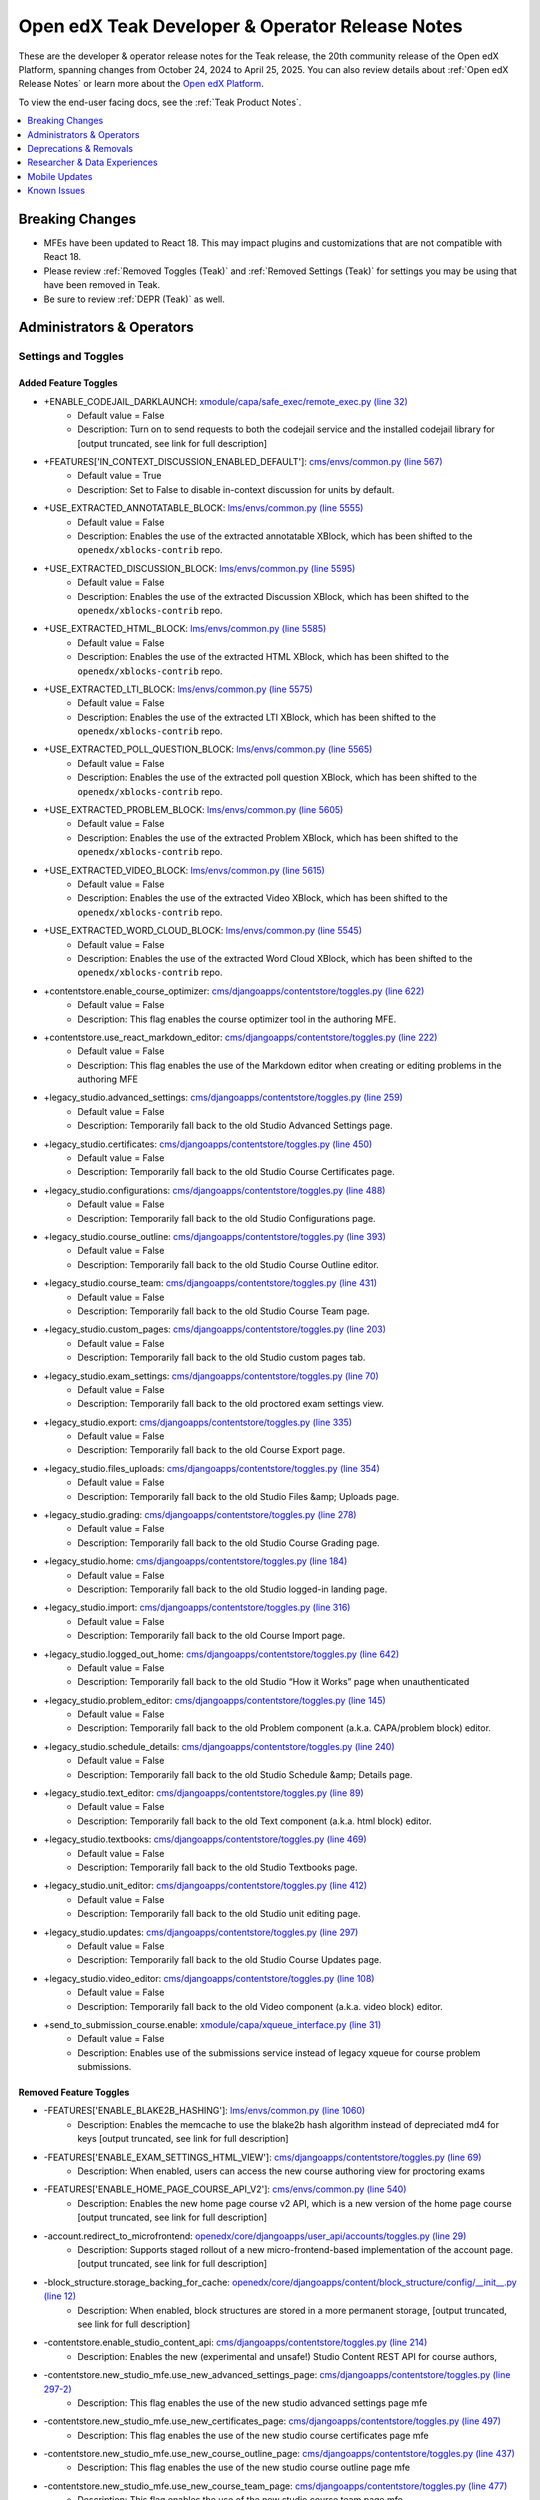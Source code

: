 .. _Teak Dev Notes:

Open edX Teak Developer & Operator Release Notes
################################################

These are the developer & operator release notes for the Teak release, the 20th
community release of the Open edX Platform, spanning changes from October 24,
2024 to April 25, 2025. You can also review details about :ref:`Open edX Release Notes` or
learn more about the `Open edX Platform`_.

To view the end-user facing docs, see the :ref:`Teak Product Notes`.

.. _Open edX Platform: https://openedx.org

.. contents::
 :depth: 1
 :local:

Breaking Changes
*****************

* MFEs have been updated to React 18. This may impact plugins and customizations that are not compatible with React 18.
* Please review :ref:`Removed Toggles (Teak)` and :ref:`Removed Settings (Teak)` for settings you may be using that have been removed in Teak.
* Be sure to review :ref:`DEPR (Teak)` as well.


Administrators & Operators
**************************

Settings and Toggles
====================

Added Feature Toggles
---------------------

* +ENABLE_CODEJAIL_DARKLAUNCH: `xmodule/capa/safe_exec/remote_exec.py (line 32) <https://github.com/openedx/edx-platform/blob/b0588452088a6dd48e865f51d27e8d0e6f609bdc/xmodule/capa/safe_exec/remote_exec.py#L32>`_
   * Default value = False
   * Description: Turn on to send requests to both the codejail service and the installed codejail library for [output truncated, see link for full description]

* +FEATURES['IN_CONTEXT_DISCUSSION_ENABLED_DEFAULT']: `cms/envs/common.py (line 567) <https://github.com/openedx/edx-platform/blob/b0588452088a6dd48e865f51d27e8d0e6f609bdc/cms/envs/common.py#L567>`_
   * Default value = True
   * Description: Set to False to disable in-context discussion for units by default.

* +USE_EXTRACTED_ANNOTATABLE_BLOCK: `lms/envs/common.py (line 5555) <https://github.com/openedx/edx-platform/blob/b0588452088a6dd48e865f51d27e8d0e6f609bdc/lms/envs/common.py#L5555>`_
   * Default value = False
   * Description: Enables the use of the extracted annotatable XBlock, which has been shifted to the ``openedx/xblocks-contrib`` repo.

* +USE_EXTRACTED_DISCUSSION_BLOCK: `lms/envs/common.py (line 5595) <https://github.com/openedx/edx-platform/blob/b0588452088a6dd48e865f51d27e8d0e6f609bdc/lms/envs/common.py#L5595>`_
   * Default value = False
   * Description: Enables the use of the extracted Discussion XBlock, which has been shifted to the ``openedx/xblocks-contrib`` repo.

* +USE_EXTRACTED_HTML_BLOCK: `lms/envs/common.py (line 5585) <https://github.com/openedx/edx-platform/blob/b0588452088a6dd48e865f51d27e8d0e6f609bdc/lms/envs/common.py#L5585>`_
   * Default value = False
   * Description: Enables the use of the extracted HTML XBlock, which has been shifted to the ``openedx/xblocks-contrib`` repo.

* +USE_EXTRACTED_LTI_BLOCK: `lms/envs/common.py (line 5575) <https://github.com/openedx/edx-platform/blob/b0588452088a6dd48e865f51d27e8d0e6f609bdc/lms/envs/common.py#L5575>`_
   * Default value = False
   * Description: Enables the use of the extracted LTI XBlock, which has been shifted to the ``openedx/xblocks-contrib`` repo.

* +USE_EXTRACTED_POLL_QUESTION_BLOCK: `lms/envs/common.py (line 5565) <https://github.com/openedx/edx-platform/blob/b0588452088a6dd48e865f51d27e8d0e6f609bdc/lms/envs/common.py#L5565>`_
   * Default value = False
   * Description: Enables the use of the extracted poll question XBlock, which has been shifted to the ``openedx/xblocks-contrib`` repo.

* +USE_EXTRACTED_PROBLEM_BLOCK: `lms/envs/common.py (line 5605) <https://github.com/openedx/edx-platform/blob/b0588452088a6dd48e865f51d27e8d0e6f609bdc/lms/envs/common.py#L5605>`_
   * Default value = False
   * Description: Enables the use of the extracted Problem XBlock, which has been shifted to the ``openedx/xblocks-contrib`` repo.

* +USE_EXTRACTED_VIDEO_BLOCK: `lms/envs/common.py (line 5615) <https://github.com/openedx/edx-platform/blob/b0588452088a6dd48e865f51d27e8d0e6f609bdc/lms/envs/common.py#L5615>`_
   * Default value = False
   * Description: Enables the use of the extracted Video XBlock, which has been shifted to the ``openedx/xblocks-contrib`` repo.

* +USE_EXTRACTED_WORD_CLOUD_BLOCK: `lms/envs/common.py (line 5545) <https://github.com/openedx/edx-platform/blob/b0588452088a6dd48e865f51d27e8d0e6f609bdc/lms/envs/common.py#L5545>`_
   * Default value = False
   * Description: Enables the use of the extracted Word Cloud XBlock, which has been shifted to the ``openedx/xblocks-contrib`` repo.

* +contentstore.enable_course_optimizer: `cms/djangoapps/contentstore/toggles.py (line 622) <https://github.com/openedx/edx-platform/blob/b0588452088a6dd48e865f51d27e8d0e6f609bdc/cms/djangoapps/contentstore/toggles.py#L622>`_
   * Default value = False
   * Description: This flag enables the course optimizer tool in the authoring MFE.

* +contentstore.use_react_markdown_editor: `cms/djangoapps/contentstore/toggles.py (line 222) <https://github.com/openedx/edx-platform/blob/b0588452088a6dd48e865f51d27e8d0e6f609bdc/cms/djangoapps/contentstore/toggles.py#L222>`_
   * Default value = False
   * Description: This flag enables the use of the Markdown editor when creating or editing problems in the authoring MFE

.. _legacy-studio flags:

* +legacy_studio.advanced_settings: `cms/djangoapps/contentstore/toggles.py (line 259) <https://github.com/openedx/edx-platform/blob/b0588452088a6dd48e865f51d27e8d0e6f609bdc/cms/djangoapps/contentstore/toggles.py#L259>`_
   * Default value = False
   * Description: Temporarily fall back to the old Studio Advanced Settings page.

* +legacy_studio.certificates: `cms/djangoapps/contentstore/toggles.py (line 450) <https://github.com/openedx/edx-platform/blob/b0588452088a6dd48e865f51d27e8d0e6f609bdc/cms/djangoapps/contentstore/toggles.py#L450>`_
   * Default value = False
   * Description: Temporarily fall back to the old Studio Course Certificates page.

* +legacy_studio.configurations: `cms/djangoapps/contentstore/toggles.py (line 488) <https://github.com/openedx/edx-platform/blob/b0588452088a6dd48e865f51d27e8d0e6f609bdc/cms/djangoapps/contentstore/toggles.py#L488>`_
   * Default value = False
   * Description: Temporarily fall back to the old Studio Configurations page.

* +legacy_studio.course_outline: `cms/djangoapps/contentstore/toggles.py (line 393) <https://github.com/openedx/edx-platform/blob/b0588452088a6dd48e865f51d27e8d0e6f609bdc/cms/djangoapps/contentstore/toggles.py#L393>`_
   * Default value = False
   * Description: Temporarily fall back to the old Studio Course Outline editor.

* +legacy_studio.course_team: `cms/djangoapps/contentstore/toggles.py (line 431) <https://github.com/openedx/edx-platform/blob/b0588452088a6dd48e865f51d27e8d0e6f609bdc/cms/djangoapps/contentstore/toggles.py#L431>`_
   * Default value = False
   * Description: Temporarily fall back to the old Studio Course Team page.

* +legacy_studio.custom_pages: `cms/djangoapps/contentstore/toggles.py (line 203) <https://github.com/openedx/edx-platform/blob/b0588452088a6dd48e865f51d27e8d0e6f609bdc/cms/djangoapps/contentstore/toggles.py#L203>`_
   * Default value = False
   * Description: Temporarily fall back to the old Studio custom pages tab.

* +legacy_studio.exam_settings: `cms/djangoapps/contentstore/toggles.py (line 70) <https://github.com/openedx/edx-platform/blob/b0588452088a6dd48e865f51d27e8d0e6f609bdc/cms/djangoapps/contentstore/toggles.py#L70>`_
   * Default value = False
   * Description: Temporarily fall back to the old proctored exam settings view.

* +legacy_studio.export: `cms/djangoapps/contentstore/toggles.py (line 335) <https://github.com/openedx/edx-platform/blob/b0588452088a6dd48e865f51d27e8d0e6f609bdc/cms/djangoapps/contentstore/toggles.py#L335>`_
   * Default value = False
   * Description: Temporarily fall back to the old Course Export page.

* +legacy_studio.files_uploads: `cms/djangoapps/contentstore/toggles.py (line 354) <https://github.com/openedx/edx-platform/blob/b0588452088a6dd48e865f51d27e8d0e6f609bdc/cms/djangoapps/contentstore/toggles.py#L354>`_
   * Default value = False
   * Description: Temporarily fall back to the old Studio Files &amp; Uploads page.

* +legacy_studio.grading: `cms/djangoapps/contentstore/toggles.py (line 278) <https://github.com/openedx/edx-platform/blob/b0588452088a6dd48e865f51d27e8d0e6f609bdc/cms/djangoapps/contentstore/toggles.py#L278>`_
   * Default value = False
   * Description: Temporarily fall back to the old Studio Course Grading page.

* +legacy_studio.home: `cms/djangoapps/contentstore/toggles.py (line 184) <https://github.com/openedx/edx-platform/blob/b0588452088a6dd48e865f51d27e8d0e6f609bdc/cms/djangoapps/contentstore/toggles.py#L184>`_
   * Default value = False
   * Description: Temporarily fall back to the old Studio logged-in landing page.

* +legacy_studio.import: `cms/djangoapps/contentstore/toggles.py (line 316) <https://github.com/openedx/edx-platform/blob/b0588452088a6dd48e865f51d27e8d0e6f609bdc/cms/djangoapps/contentstore/toggles.py#L316>`_
   * Default value = False
   * Description: Temporarily fall back to the old Course Import page.

* +legacy_studio.logged_out_home: `cms/djangoapps/contentstore/toggles.py (line 642) <https://github.com/openedx/edx-platform/blob/b0588452088a6dd48e865f51d27e8d0e6f609bdc/cms/djangoapps/contentstore/toggles.py#L642>`_
   * Default value = False
   * Description: Temporarily fall back to the old Studio “How it Works” page when unauthenticated

* +legacy_studio.problem_editor: `cms/djangoapps/contentstore/toggles.py (line 145) <https://github.com/openedx/edx-platform/blob/b0588452088a6dd48e865f51d27e8d0e6f609bdc/cms/djangoapps/contentstore/toggles.py#L145>`_
   * Default value = False
   * Description: Temporarily fall back to the old Problem component (a.k.a. CAPA/problem block) editor.

* +legacy_studio.schedule_details: `cms/djangoapps/contentstore/toggles.py (line 240) <https://github.com/openedx/edx-platform/blob/b0588452088a6dd48e865f51d27e8d0e6f609bdc/cms/djangoapps/contentstore/toggles.py#L240>`_
   * Default value = False
   * Description: Temporarily fall back to the old Studio Schedule &amp; Details page.

* +legacy_studio.text_editor: `cms/djangoapps/contentstore/toggles.py (line 89) <https://github.com/openedx/edx-platform/blob/b0588452088a6dd48e865f51d27e8d0e6f609bdc/cms/djangoapps/contentstore/toggles.py#L89>`_
   * Default value = False
   * Description: Temporarily fall back to the old Text component (a.k.a. html block) editor.

* +legacy_studio.textbooks: `cms/djangoapps/contentstore/toggles.py (line 469) <https://github.com/openedx/edx-platform/blob/b0588452088a6dd48e865f51d27e8d0e6f609bdc/cms/djangoapps/contentstore/toggles.py#L469>`_
   * Default value = False
   * Description: Temporarily fall back to the old Studio Textbooks page.

* +legacy_studio.unit_editor: `cms/djangoapps/contentstore/toggles.py (line 412) <https://github.com/openedx/edx-platform/blob/b0588452088a6dd48e865f51d27e8d0e6f609bdc/cms/djangoapps/contentstore/toggles.py#L412>`_
   * Default value = False
   * Description: Temporarily fall back to the old Studio unit editing page.

* +legacy_studio.updates: `cms/djangoapps/contentstore/toggles.py (line 297) <https://github.com/openedx/edx-platform/blob/b0588452088a6dd48e865f51d27e8d0e6f609bdc/cms/djangoapps/contentstore/toggles.py#L297>`_
   * Default value = False
   * Description: Temporarily fall back to the old Studio Course Updates page.

* +legacy_studio.video_editor: `cms/djangoapps/contentstore/toggles.py (line 108) <https://github.com/openedx/edx-platform/blob/b0588452088a6dd48e865f51d27e8d0e6f609bdc/cms/djangoapps/contentstore/toggles.py#L108>`_
   * Default value = False
   * Description: Temporarily fall back to the old Video component (a.k.a. video block) editor.

* +send_to_submission_course.enable: `xmodule/capa/xqueue_interface.py (line 31) <https://github.com/openedx/edx-platform/blob/b0588452088a6dd48e865f51d27e8d0e6f609bdc/xmodule/capa/xqueue_interface.py#L31>`_
   * Default value = False
   * Description: Enables use of the submissions service instead of legacy xqueue for course problem submissions.

.. _Removed Toggles (Teak):

Removed Feature Toggles
-------------------------

* -FEATURES['ENABLE_BLAKE2B_HASHING']: `lms/envs/common.py (line 1060) <https://github.com/openedx/edx-platform/blob/a63a6a6fbaec6bf1c234b9b26b66c7b50c00e336/lms/envs/common.py#L1060>`_
   * Description: Enables the memcache to use the blake2b hash algorithm instead of depreciated md4 for keys [output truncated, see link for full description]

* -FEATURES['ENABLE_EXAM_SETTINGS_HTML_VIEW']: `cms/djangoapps/contentstore/toggles.py (line 69) <https://github.com/openedx/edx-platform/blob/a63a6a6fbaec6bf1c234b9b26b66c7b50c00e336/cms/djangoapps/contentstore/toggles.py#L69>`_
   * Description: When enabled, users can access the new course authoring view for proctoring exams

* -FEATURES['ENABLE_HOME_PAGE_COURSE_API_V2']: `cms/envs/common.py (line 540) <https://github.com/openedx/edx-platform/blob/a63a6a6fbaec6bf1c234b9b26b66c7b50c00e336/cms/envs/common.py#L540>`_
   * Description: Enables the new home page course v2 API, which is a new version of the home page course [output truncated, see link for full description]

* -account.redirect_to_microfrontend: `openedx/core/djangoapps/user_api/accounts/toggles.py (line 29) <https://github.com/openedx/edx-platform/blob/a63a6a6fbaec6bf1c234b9b26b66c7b50c00e336/openedx/core/djangoapps/user_api/accounts/toggles.py#L29>`_
   * Description: Supports staged rollout of a new micro-frontend-based implementation of the account page. [output truncated, see link for full description]

* -block_structure.storage_backing_for_cache: `openedx/core/djangoapps/content/block_structure/config/__init__.py (line 12) <https://github.com/openedx/edx-platform/blob/a63a6a6fbaec6bf1c234b9b26b66c7b50c00e336/openedx/core/djangoapps/content/block_structure/config/__init__.py#L12>`_
   * Description: When enabled, block structures are stored in a more permanent storage, [output truncated, see link for full description]

* -contentstore.enable_studio_content_api: `cms/djangoapps/contentstore/toggles.py (line 214) <https://github.com/openedx/edx-platform/blob/a63a6a6fbaec6bf1c234b9b26b66c7b50c00e336/cms/djangoapps/contentstore/toggles.py#L214>`_
   * Description: Enables the new (experimental and unsafe!) Studio Content REST API for course authors,

* -contentstore.new_studio_mfe.use_new_advanced_settings_page: `cms/djangoapps/contentstore/toggles.py (line 297-2) <https://github.com/openedx/edx-platform/blob/a63a6a6fbaec6bf1c234b9b26b66c7b50c00e336/cms/djangoapps/contentstore/toggles.py#L297>`_
   * Description: This flag enables the use of the new studio advanced settings page mfe

* -contentstore.new_studio_mfe.use_new_certificates_page: `cms/djangoapps/contentstore/toggles.py (line 497) <https://github.com/openedx/edx-platform/blob/a63a6a6fbaec6bf1c234b9b26b66c7b50c00e336/cms/djangoapps/contentstore/toggles.py#L497>`_
   * Description: This flag enables the use of the new studio course certificates page mfe

* -contentstore.new_studio_mfe.use_new_course_outline_page: `cms/djangoapps/contentstore/toggles.py (line 437) <https://github.com/openedx/edx-platform/blob/a63a6a6fbaec6bf1c234b9b26b66c7b50c00e336/cms/djangoapps/contentstore/toggles.py#L437>`_
   * Description: This flag enables the use of the new studio course outline page mfe

* -contentstore.new_studio_mfe.use_new_course_team_page: `cms/djangoapps/contentstore/toggles.py (line 477) <https://github.com/openedx/edx-platform/blob/a63a6a6fbaec6bf1c234b9b26b66c7b50c00e336/cms/djangoapps/contentstore/toggles.py#L477>`_
   * Description: This flag enables the use of the new studio course team page mfe

* -contentstore.new_studio_mfe.use_new_custom_pages: `cms/djangoapps/contentstore/toggles.py (line 257) <https://github.com/openedx/edx-platform/blob/a63a6a6fbaec6bf1c234b9b26b66c7b50c00e336/cms/djangoapps/contentstore/toggles.py#L257>`_
   * Description: This flag enables the use of the new studio custom pages mfe

* -contentstore.new_studio_mfe.use_new_export_page: `cms/djangoapps/contentstore/toggles.py (line 377) <https://github.com/openedx/edx-platform/blob/a63a6a6fbaec6bf1c234b9b26b66c7b50c00e336/cms/djangoapps/contentstore/toggles.py#L377>`_
   * Description: This flag enables the use of the new studio export page mfe

* -contentstore.new_studio_mfe.use_new_grading_page: `cms/djangoapps/contentstore/toggles.py (line 317) <https://github.com/openedx/edx-platform/blob/a63a6a6fbaec6bf1c234b9b26b66c7b50c00e336/cms/djangoapps/contentstore/toggles.py#L317>`_
   * Description: This flag enables the use of the new studio grading page mfe

* -contentstore.new_studio_mfe.use_new_group_configurations_page: `cms/djangoapps/contentstore/toggles.py (line 537) <https://github.com/openedx/edx-platform/blob/a63a6a6fbaec6bf1c234b9b26b66c7b50c00e336/cms/djangoapps/contentstore/toggles.py#L537>`_
   * Description: This flag enables the use of the new studio course group configurations page mfe

* -contentstore.new_studio_mfe.use_new_import_page: `cms/djangoapps/contentstore/toggles.py (line 357) <https://github.com/openedx/edx-platform/blob/a63a6a6fbaec6bf1c234b9b26b66c7b50c00e336/cms/djangoapps/contentstore/toggles.py#L357>`_
   * Description: This flag enables the use of the new studio import page mfe

* -contentstore.new_studio_mfe.use_new_schedule_details_page: `cms/djangoapps/contentstore/toggles.py (line 277) <https://github.com/openedx/edx-platform/blob/a63a6a6fbaec6bf1c234b9b26b66c7b50c00e336/cms/djangoapps/contentstore/toggles.py#L277>`_
   * Description: This flag enables the use of the new studio schedule and details mfe

* -contentstore.new_studio_mfe.use_new_textbooks_page: `cms/djangoapps/contentstore/toggles.py (line 517) <https://github.com/openedx/edx-platform/blob/a63a6a6fbaec6bf1c234b9b26b66c7b50c00e336/cms/djangoapps/contentstore/toggles.py#L517>`_
   * Description: This flag enables the use of the new studio course textbooks page mfe

* -contentstore.new_studio_mfe.use_new_unit_page: `cms/djangoapps/contentstore/toggles.py (line 457) <https://github.com/openedx/edx-platform/blob/a63a6a6fbaec6bf1c234b9b26b66c7b50c00e336/cms/djangoapps/contentstore/toggles.py#L457>`_
   * Description: This flag enables the use of the new studio course outline page mfe

* -contentstore.new_studio_mfe.use_new_updates_page: `cms/djangoapps/contentstore/toggles.py (line 337) <https://github.com/openedx/edx-platform/blob/a63a6a6fbaec6bf1c234b9b26b66c7b50c00e336/cms/djangoapps/contentstore/toggles.py#L337>`_
   * Description: This flag enables the use of the new studio updates page mfe

* -contentstore.new_studio_mfe.use_new_video_uploads_page: `cms/djangoapps/contentstore/toggles.py (line 417) <https://github.com/openedx/edx-platform/blob/a63a6a6fbaec6bf1c234b9b26b66c7b50c00e336/cms/djangoapps/contentstore/toggles.py#L417>`_
   * Description: This flag enables the use of the new video uploads page mfe

* -course_modes.use_new_track_selection: `common/djangoapps/course_modes/views.py (line 50) <https://github.com/openedx/edx-platform/blob/a63a6a6fbaec6bf1c234b9b26b66c7b50c00e336/common/djangoapps/course_modes/views.py#L50>`_
   * Description: This flag enables the use of the new track selection template for testing purposes before full rollout

* -learner_profile.redirect_to_microfrontend: `openedx/features/learner_profile/toggles.py (line 12) <https://github.com/openedx/edx-platform/blob/a63a6a6fbaec6bf1c234b9b26b66c7b50c00e336/openedx/features/learner_profile/toggles.py#L12>`_
   * Description: Supports staged rollout of a new micro-frontend-based implementation of the profile page.

* -new_core_editors.use_advanced_problem_editor: `cms/djangoapps/contentstore/toggles.py (line 163) <https://github.com/openedx/edx-platform/blob/a63a6a6fbaec6bf1c234b9b26b66c7b50c00e336/cms/djangoapps/contentstore/toggles.py#L163>`_
   * Description: This flag enables the use of the new core problem xblock advanced editor as the default

* -new_core_editors.use_new_problem_editor: `cms/djangoapps/contentstore/toggles.py (line 144) <https://github.com/openedx/edx-platform/blob/a63a6a6fbaec6bf1c234b9b26b66c7b50c00e336/cms/djangoapps/contentstore/toggles.py#L144>`_
   * Description: This flag enables the use of the new core problem xblock editor

* -new_core_editors.use_new_text_editor: `cms/djangoapps/contentstore/toggles.py (line 88) <https://github.com/openedx/edx-platform/blob/a63a6a6fbaec6bf1c234b9b26b66c7b50c00e336/cms/djangoapps/contentstore/toggles.py#L88>`_
   * Description: This flag enables the use of the new core text xblock editor

* -new_core_editors.use_new_video_editor: `cms/djangoapps/contentstore/toggles.py (line 107) <https://github.com/openedx/edx-platform/blob/a63a6a6fbaec6bf1c234b9b26b66c7b50c00e336/cms/djangoapps/contentstore/toggles.py#L107>`_
   * Description: This flag enables the use of the new core video xblock editor

* -new_editors.add_game_block_button: `cms/djangoapps/contentstore/toggles.py (line 175) <https://github.com/openedx/edx-platform/blob/a63a6a6fbaec6bf1c234b9b26b66c7b50c00e336/cms/djangoapps/contentstore/toggles.py#L175>`_
   * Description: This flag enables the creation of the new games block

* -new_studio_mfe.use_new_home_page: `cms/djangoapps/contentstore/toggles.py (line 238) <https://github.com/openedx/edx-platform/blob/a63a6a6fbaec6bf1c234b9b26b66c7b50c00e336/cms/djangoapps/contentstore/toggles.py#L238>`_
   * Description: This flag enables the use of the new studio home page mfe

* -notifications.enable_new_notification_view: `openedx/core/djangoapps/notifications/config/waffle.py (line 53) <https://github.com/openedx/edx-platform/blob/a63a6a6fbaec6bf1c234b9b26b66c7b50c00e336/openedx/core/djangoapps/notifications/config/waffle.py#L53>`_
   * Description: Waffle flag to enable new notification view

* -order_history.redirect_to_microfrontend: `openedx/core/djangoapps/user_api/accounts/toggles.py (line 9) <https://github.com/openedx/edx-platform/blob/a63a6a6fbaec6bf1c234b9b26b66c7b50c00e336/openedx/core/djangoapps/user_api/accounts/toggles.py#L9>`_
   * Description: Supports staged rollout of a new micro-frontend-based implementation of the order history page.

Added Settings
---------------------

* +DISABLED_ORGS_FOR_PROGRAM_NUDGE: `lms/envs/common.py (line 5390) <https://github.com/openedx/edx-platform/blob/b0588452088a6dd48e865f51d27e8d0e6f609bdc/lms/envs/common.py#L5390>`_
   * Default value = "[]"
   * Description: List of organization codes that should be disabled

* +ORA_PEER_LEASE_EXPIRATION_HOURS: `lms/envs/common.py (line 3821) <https://github.com/openedx/edx-platform/blob/b0588452088a6dd48e865f51d27e8d0e6f609bdc/lms/envs/common.py#L3821>`_
   * Default value = 8
   * Description: Amount of time before a lease on a peer submission expires

* +ORA_STAFF_LEASE_EXPIRATION_HOURS: `lms/envs/common.py (line 3826) <https://github.com/openedx/edx-platform/blob/b0588452088a6dd48e865f51d27e8d0e6f609bdc/lms/envs/common.py#L3826>`_
   * Default value = 8
   * Description: Amount of time before a lease on a staff submission expires

* +LIBRARY_ENABLED_BLOCKS: `cms/envs/common.py (line 2904) <https://github.com/openedx/edx-platform/blob/b0588452088a6dd48e865f51d27e8d0e6f609bdc/cms/envs/common.py#L2904>`_
   * Default value = "['problem', 'video', 'html', 'drag-and-drop-v2']"
   * Description: List of block types that are ready/enabled to be created/used

.. _Removed Settings (Teak):

Removed Settings
---------------------

* -DISABLED_COUNTRIES: `lms/envs/common.py (line 5535) <https://github.com/openedx/edx-platform/blob/a63a6a6fbaec6bf1c234b9b26b66c7b50c00e336/lms/envs/common.py#L5535>`_
   * Description: List of country codes that should be disabled

* -WEBPACK_CONFIG_PATH: `lms/envs/common.py (line 2827) <https://github.com/openedx/edx-platform/blob/a63a6a6fbaec6bf1c234b9b26b66c7b50c00e336/lms/envs/common.py#L2827>`_
   * Description: Path to the Webpack configuration file. Used by Paver scripts.

* -DISABLED_COUNTRIES: `cms/envs/common.py (line 2940) <https://github.com/openedx/edx-platform/blob/a63a6a6fbaec6bf1c234b9b26b66c7b50c00e336/cms/envs/common.py#L2940>`_
   * Description: List of country codes that should be disabled

* -JS_ENV_EXTRA_CONFIG: `cms/envs/common.py (line 1318) <https://github.com/openedx/edx-platform/blob/a63a6a6fbaec6bf1c234b9b26b66c7b50c00e336/cms/envs/common.py#L1318>`_
   * Description: JavaScript code can access this dictionary using ``process.env.JS_ENV_EXTRA_CONFIG`` [output truncated, see link for full description]

* -WEBPACK_CONFIG_PATH: `cms/envs/common.py (line 1509) <https://github.com/openedx/edx-platform/blob/a63a6a6fbaec6bf1c234b9b26b66c7b50c00e336/cms/envs/common.py#L1509>`_
   * Description: Path to the Webpack configuration file. Used by Paver scripts.

Other Operator Changes
======================

- The Authoring MFE is now the default course authoring experience, and the
  legacy experience will be removed in Ulmo. See :ref:`Studio Changes (Teak)`
  for more details.

  - Operators can, for the Teak release, revert back to legacy Studio pages
    using the ``legacy_studio.*`` flags detailed in the :ref:`Toggles section
    above <legacy-studio flags>` on a page-by-page basis. These flags will be
    removed in Ulmo.

- In LMS and CMS, Celery now uses task protocol 2.
   - *Action*: Any operator using custom Celery tooling should ensure it is compatible with protocol 2. For other operators, no action is required.
   - *Background*: Celery 4.0 `switched how task messages are structured <https://docs.celeryq.dev/en/stable/history/whatsnew-4.0.html#new-protocol-highlights>`_ and
     the new message format is called protocol 2. The version of Celery we currently use (anything >=4.0) can create and consume both protocol versions and it should
     be safe to switch between them with zero downtime.

      - By default, Celery 4.0 and higher produce messages in this format, and Celery 3.1.25 and higher can read messages in this format.
      - edx-platform was pinned to protocol 1 `during the upgrade <https://github.com/openedx/edx-platform/pull/24916>`_ to Celery 4, presumably as a precaution. 
        This change is the long-delayed unpinning of the protocol version so that Celery can use its default version.
      - Operators can still override the protocol version using the Django setting ``CELERY_TASK_PROTOCOL`` although there is no guarantee that protocol 1 compatibility
        will be preserved in the future.

- When codejail is used by LMS and CMS, it no longer requires write access to the sandbox virtualenv ``.config`` or ``.cache`` directories.
   - *Action*: If you run codejail, it is recommended that you remove write permissions to ``<SANDENV>/.config`` and ``<SANDENV>/.cache`` from your AppArmor profile,
     if possible.
   - *Background*: Running ``import matplotlib`` in a custom Python-evaluated XBlock in Sumac and earlier required the AppArmor profile to allow write access to one of 
     these directories. In Teak, `edxapp now sets <https://github.com/openedx/edx-platform/pull/36456>`_ the `MPLCONFIGDIR` environment variable for inputs sent to
     codejail, so matplotlib will now write to the ``./tmp/`` subdirectory inside the codejail-created sandbox.

      - You should be able to identify these exclusions by looking for lines like ``/home/sandbox/.config/ wrix``, although the exact parent directory may vary. Other
        temporary directories may have been allowed instead, such as ``/tmp``. Any such write permission to a global directory is inadvisable, since it reduces the 
        ability of codejail to perform effective sandboxing. Removing these lines in Teak will (appropriately) reduce the permissions of sandboxed code. They should 
        not be removed before Teak, however, as this will cause matplotlib to fail to load.
      - Operators who have not previously needed to support matplotlib in instructor or learner code may not have these 
        exclusions in their AppArmor configurations.
        If this is your situation, no action is required.
      - Removing these lines may cause other, unanticipated failures in sandboxed code. Monitor your codejail logs and 
        failure rates when deploying this change.
- **All MFEs have been upgraded to React 18**.  If you have forked an MFE and want to pull in the upstream changes from Teak, you will need to ensure all dependencies work with React 18.

- MFE slots now follow a versioned naming convention, for example, ``footer_slot`` is now ``org.openedx.frontend.layout.footer.v1``.

  - Aliases are present for existing slots, and will be throughout the lifecycle of the available slot. Any version bump to a slot will have an associated DEPR ticket.
  - See the `slot renaming ADR <https://github.com/openedx/frontend-plugin-framework/blob/master/docs/decisions/0003-slot-naming-and-life-cycle.rst>`_ for more details on the new naming scheme. All new slots will use this naming scheme, and developers making new slots should pay attention to the ADR.

- New feature: Codejail local/remote darklaunch

  .. admonition:: Not relevant to Tutor deployments
   
   This is not relevant to Tutor, which does not support local codejail.

  -  **Audience:** Deployers who support codejail (e.g. custom Python-graded problem blocks) and are not already using a 
     remote codejail service.

  - **Background:** Historically, codejail execution has been performed on the same hosts as LMS and CMS, aka “local codejail”. There is a new 
    `codejail-service <https://github.com/openedx/codejail-service>`_ that allows performing this code execution 
    remotely. This allows for additional security
    restrictions, and the new code includes several security enhancements.

  - **Purpose:** The darklaunch feature allows operators to gain confidence in preparing for a switch from local to remote 
    codejail. When enabled, it can send all 
    codejail executions to both local and remote codejail, while only using the results of the local execution and 
    suppressing all errors from the remote side. 
    This allows operators to discover issues in the remote service’s configuration under real production traffic
    conditions.

  - **Usage:** To use darklaunch to switch from local to remote:

    - Create a codejail-service cluster
    - Configure LMS and CMS to call it by configuring ``CODE_JAIL_REST_SERVICE_HOST`` but not ``ENABLE_CODEJAIL_REST_SERVICE`` (which must remain disabled for the moment).
    - Begin the dark launch by setting ``ENABLE_CODEJAIL_DARKLAUNCH`` to true. Traffic will begin flowing to the new service, but the results will be ignored.

      - The only user-visible impact should be that codejail executions take twice as long, as the local and remote executions are performed serially.

    - Observe telemetry to discover errors and behavior mismatches.

      - Mismatches can include:

        - One side failed to execute entirely (“unexpected error”) while the other did not. This might include network issues.
        - One side returned an error from the submitted code, while the other did not, or produced a different error.
        - Both sides succeeded, but the returned globals dictionaries differed.

      - Error and warning logs from ``safe_exec.py`` in edxapp containing ``codejail darklaunch`` will tell you about configuration problems, unexpected errors, and mismatches in behavior between the two environments.
      - Span-based telemetry (New Relic, Datadog, etc.) can be used to track rates of mismatches and break them down by course ID and type. See ``set_custom_attribute`` calls starting with ``codejail``. in `safe_exec.py <https://github.com/openedx/edx-platform/blob/release/teak.master/xmodule/capa/safe_exec/safe_exec.py>`_  
           for available attributes. The local-only, remote-only and local/remote darklaunch calls all have different span names as well, e.g. ``safe_exec.remote_exec_darklaunch``.
      - Use ``CODEJAIL_DARKLAUNCH_EMSG_NORMALIZERS`` to normalize away spurious mismatches between the environments. (Not all mismatches can be readily ignored, such 
           as ordering differences in sets.)

    - Once behavior and performance differences are resolved, remove ``ENABLE_CODEJAIL_DARKLAUNCH`` and set ``ENABLE_CODEJAIL_REST_SERVICE`` to true. This will complete the migration, and codejail executions will only be performed on the remote service.

.. _Accredible Badging Configuration:

- **New feature**: Accredible Integration for Open edX Credentials Badges. See :ref:`Badging (Teak)` for more product details. Configuration instructions are as follows:

  - **Audience:** Operators and deployers who wish to issue digital badges from Accredible.

  - **History:** previously Verifiable Credentials sharing and Credly integration were implemented to provide a new credentials sharing 
    capabilities to the Open edX ecosystem. Now we provide another integration option for Providers.

  - **Purpose:** Add another badging backend to Open edX Credentials.

  - **Usage:**

    - For tutor based deployments, install and enable the `tutor-contrib-badges <https://github.com/raccoongang/tutor-contrib-badges/tree/teak>`_ plugin. See that plugin’s README for details.

    - Besides the Accredible integration, the Tutor plugin that adds and configuring features for sharing to different "providers":

      - `Verifiable Credentials <https://edx-credentials.readthedocs.io/en/latest/verifiable_credentials/overview.html#>`_ with different credential stores that support standards like VC1.1, OBv3 such as `LCWallet <https://lcw.app/>`_ for example.

        - program certificate

        - course certificate

      - Badges:

        - `Credly <https://info.credly.com/>`_
        - `Accredible <https://www.accredible.com/>`_

  - To start using this feature an Accredible account is necessary.

    - Register on Accredible and create your account.
    - Create at least 1 group.

  - Badges feature is optional and it is disabled by default. So, it must be enabled to be accessible::

      # LMS service:
      FEATURES["BADGES_ENABLED"] = True

      # Credentials service:
      BADGES_ENABLED = True
         
.. _DEPR (Teak):

Deprecations & Removals
***********************

- [UPCOMING] In Ulmo, pre-design-tokens brand packages will no longer be
  supported. With design tokens, theme authors will instead override core
  Paragon tokens by defining their own JSON tokens that get deep merged
  alongside the core Paragon tokens, thus overriding any tokens that were
  defined by the theme author. See `the associated DEPR ticket for details
  <https://github.com/openedx/brand-openedx/issues/23>`_, and follow the
  :ref:`Ulmo Design Tokens` page for more detail. Operators will be able to try
  out Design Tokens using the `Teak Design Tokens branches <https://openedx.atlassian.net/wiki/spaces/BPL/pages/5050499077/Using+Teak+Design+Tokens+branches>`_.

- `[DEPR]: block_structure.storage_backing_for_cache in edx-platform <https://github.com/openedx/public-engineering/issues/32>`_ This is a simplification to how course content is cached. It should be invisible to all end users.

- The flag ``ENABLE_BLAKE2B_HASHING`` was removed. blake2b hashing is now used for caching instead of the deprecated md4 hashing. After upgrading, it’s possible that performance could be degraded as the cache rebuilds. 

- `[DEPR]: django-oauth2-provider (DOP) related tables <https://github.com/openedx/public-engineering/issues/82>`_

  - For LMS and CMS, there is a new script to 
    `clean up old DOP-related authentication tables. <https://github.com/edx/configuration/blob/master/util/drop_dop_tables/drop_dop_tables.py>`_
  - If you have an old installation of the Open edX platform (Palm or earlier), you may have many outdated/unused 
    authentication-related tables that can lead to confusion when looking at the database.
  - The script is not related to Teak other than it now being available, and should be ok to run on any installation using Palm, Redwood, or Sumac.

- `[DEPR]: Support for footer replacement via npm installing forked footers <https://github.com/openedx/frontend-component-footer/issues/459>`_

  - It is possible to work around this breaking change by also exporting your forked ``Footer`` component as ``FooterSlot`` and your forked ``StudioFooter`` component as ``StudioFooterSlot``

- `[DEPR]: DISPLAY_COURSE_SOCK_FLAG <https://github.com/openedx/edx-platform/issues/36429>`_

  - The ``DISPLAY_COURSE_SOCK_FLAG`` was a waffle flag that was used to determine whether verification related upsell messaging
    should be displayed in the courseware. This data was used to determine whether the sock should be displayed in the legacy
    courseware which is itself `deprecated <https://github.com/openedx/edx-platform/issues/35803>`_.

Researcher & Data Experiences
*****************************

Upgrading to `Aspects v2.3.1 <https://github.com/openedx/tutor-contrib-aspects/releases/tag/v2.3.1>`_
will give you the latest Aspects functionality with Teak, including :ref:`In-Context Analytics (Teak)`. See the upgrade instructions here:
:doc:`openedx-aspects:technical_documentation/how-tos/upgrade`.

Next, be sure to:

* Enable the ``ASPECTS_ENABLE_STUDIO_IN_CONTEXT_METRICS`` toggle - Enables or
  disables in-context metrics.

* Ensure this setting: ``ASPECTS_IN_CONTEXT_DASHBOARDS`` is populated - A
  dictionary mapping block types to in-context dashboards. You can use this
  option to remove or replace the in-context dashboard for a block type. The key
  course defines the in-context dashboard for course overview.

* And finally, to ensure in-context analytics are enabled, be sure to rebuild
  your MFE image::

   tutor images build mfe --no-cache

Mobile Updates
***************

No new changes were introduced in Teak. See :ref:`Mobile Updates Teak` for more detail.

Known Issues
************

See the `Build Test Release project board <https://github.com/orgs/openedx/projects/28>`_ for known open issues.

**Maintenance chart**

+--------------+-------------------------------+----------------+--------------------------------+
| Review Date  | Working Group Reviewer        |   Release      |Test situation                  |
+--------------+-------------------------------+----------------+--------------------------------+
|  June 2025   |  BTR                          |  Teak          | Pass                           |
+--------------+-------------------------------+----------------+--------------------------------+
